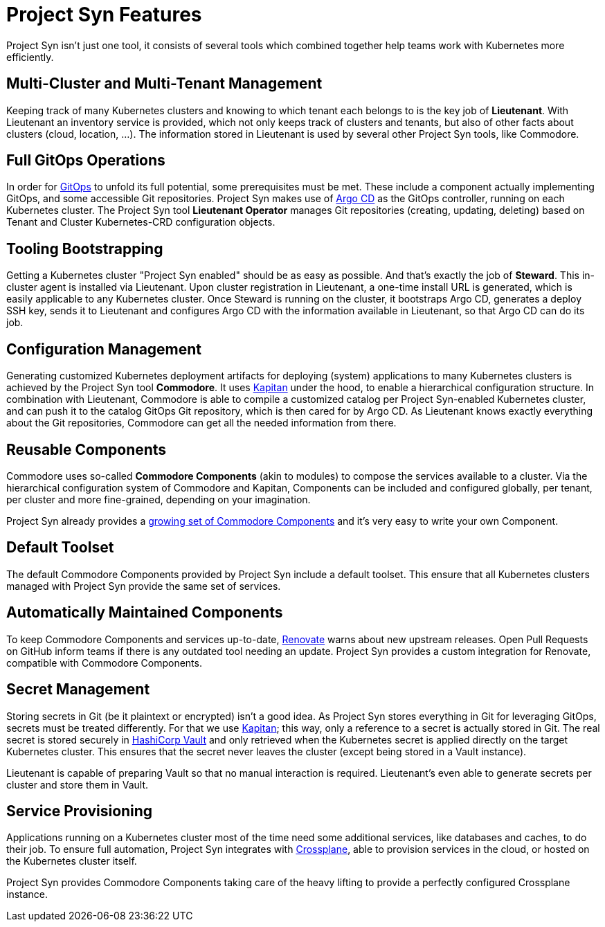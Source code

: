 = Project Syn Features

Project Syn isn't just one tool, it consists of several tools which combined together help teams work with Kubernetes more efficiently.

== Multi-Cluster and Multi-Tenant Management

Keeping track of many Kubernetes clusters and knowing to which tenant each belongs to is the key job of *Lieutenant*. With Lieutenant an inventory service is provided, which not only keeps track of clusters and tenants, but also of other facts about clusters (cloud, location, ...). The information stored in Lieutenant is used by several other Project Syn tools, like Commodore.

== Full GitOps Operations

In order for https://www.gitops.tech/[GitOps] to unfold its full potential, some prerequisites must be met. These include a component actually implementing GitOps, and some accessible Git repositories. Project Syn makes use of https://argoproj.github.io/argo-cd/[Argo CD] as the GitOps controller, running on each Kubernetes cluster. The Project Syn tool *Lieutenant Operator* manages Git repositories (creating, updating, deleting) based on Tenant and Cluster Kubernetes-CRD configuration objects.

== Tooling Bootstrapping

Getting a Kubernetes cluster "Project Syn enabled" should be as easy as possible. And that's exactly the job of *Steward*. This in-cluster agent is installed via Lieutenant. Upon cluster registration in Lieutenant, a one-time install URL is generated, which is easily applicable to any Kubernetes cluster. Once Steward is running on the cluster, it bootstraps Argo CD, generates a deploy SSH key, sends it to Lieutenant and configures Argo CD with the information available in Lieutenant, so that Argo CD can do its job.

== Configuration Management

Generating customized Kubernetes deployment artifacts for deploying (system) applications to many Kubernetes clusters is achieved by the Project Syn tool *Commodore*. It uses https://kapitan.dev/[Kapitan] under the hood, to enable a hierarchical configuration structure. In combination with Lieutenant, Commodore is able to compile a customized catalog per Project Syn-enabled Kubernetes cluster, and can push it to the catalog GitOps Git repository, which is then cared for by Argo CD. As Lieutenant knows exactly everything about the Git repositories, Commodore can get all the needed information from there.

== Reusable Components

Commodore uses so-called *Commodore Components* (akin to modules) to compose the services available to a cluster. Via the hierarchical configuration system of Commodore and Kapitan, Components can be included and configured globally, per tenant, per cluster and more fine-grained, depending on your imagination.

Project Syn already provides a https://github.com/topics/commodore-component[growing set of Commodore Components] and it's very easy to write your own Component.

== Default Toolset

The default Commodore Components provided by Project Syn include a default toolset. This ensure that all Kubernetes clusters managed with Project Syn provide the same set of services.

== Automatically Maintained Components

To keep Commodore Components and services up-to-date, https://github.com/renovatebot/renovate[Renovate] warns about new upstream releases. Open Pull Requests on GitHub inform teams if there is any outdated tool needing an update. Project Syn provides a custom integration for Renovate, compatible with Commodore Components.

== Secret Management

Storing secrets in Git (be it plaintext or encrypted) isn't a good idea. As Project Syn stores everything in Git for leveraging GitOps, secrets must be treated differently. For that we use https://kapitan.dev/secrets/[Kapitan]; this way, only a reference to a secret is actually stored in Git. The real secret is stored securely in https://www.vaultproject.io/[HashiCorp Vault] and only retrieved when the Kubernetes secret is applied directly on the target Kubernetes cluster. This ensures that the secret never leaves the cluster (except being stored in a Vault instance).

Lieutenant is capable of preparing Vault so that no manual interaction is required. Lieutenant's even able to generate secrets per cluster and store them in Vault.

== Service Provisioning

Applications running on a Kubernetes cluster most of the time need some additional services, like databases and caches, to do their job. To ensure full automation, Project Syn integrates with https://crossplane.io/[Crossplane], able to provision services in the cloud, or hosted on the Kubernetes cluster itself.

Project Syn provides Commodore Components taking care of the heavy lifting to provide a perfectly configured Crossplane instance.
